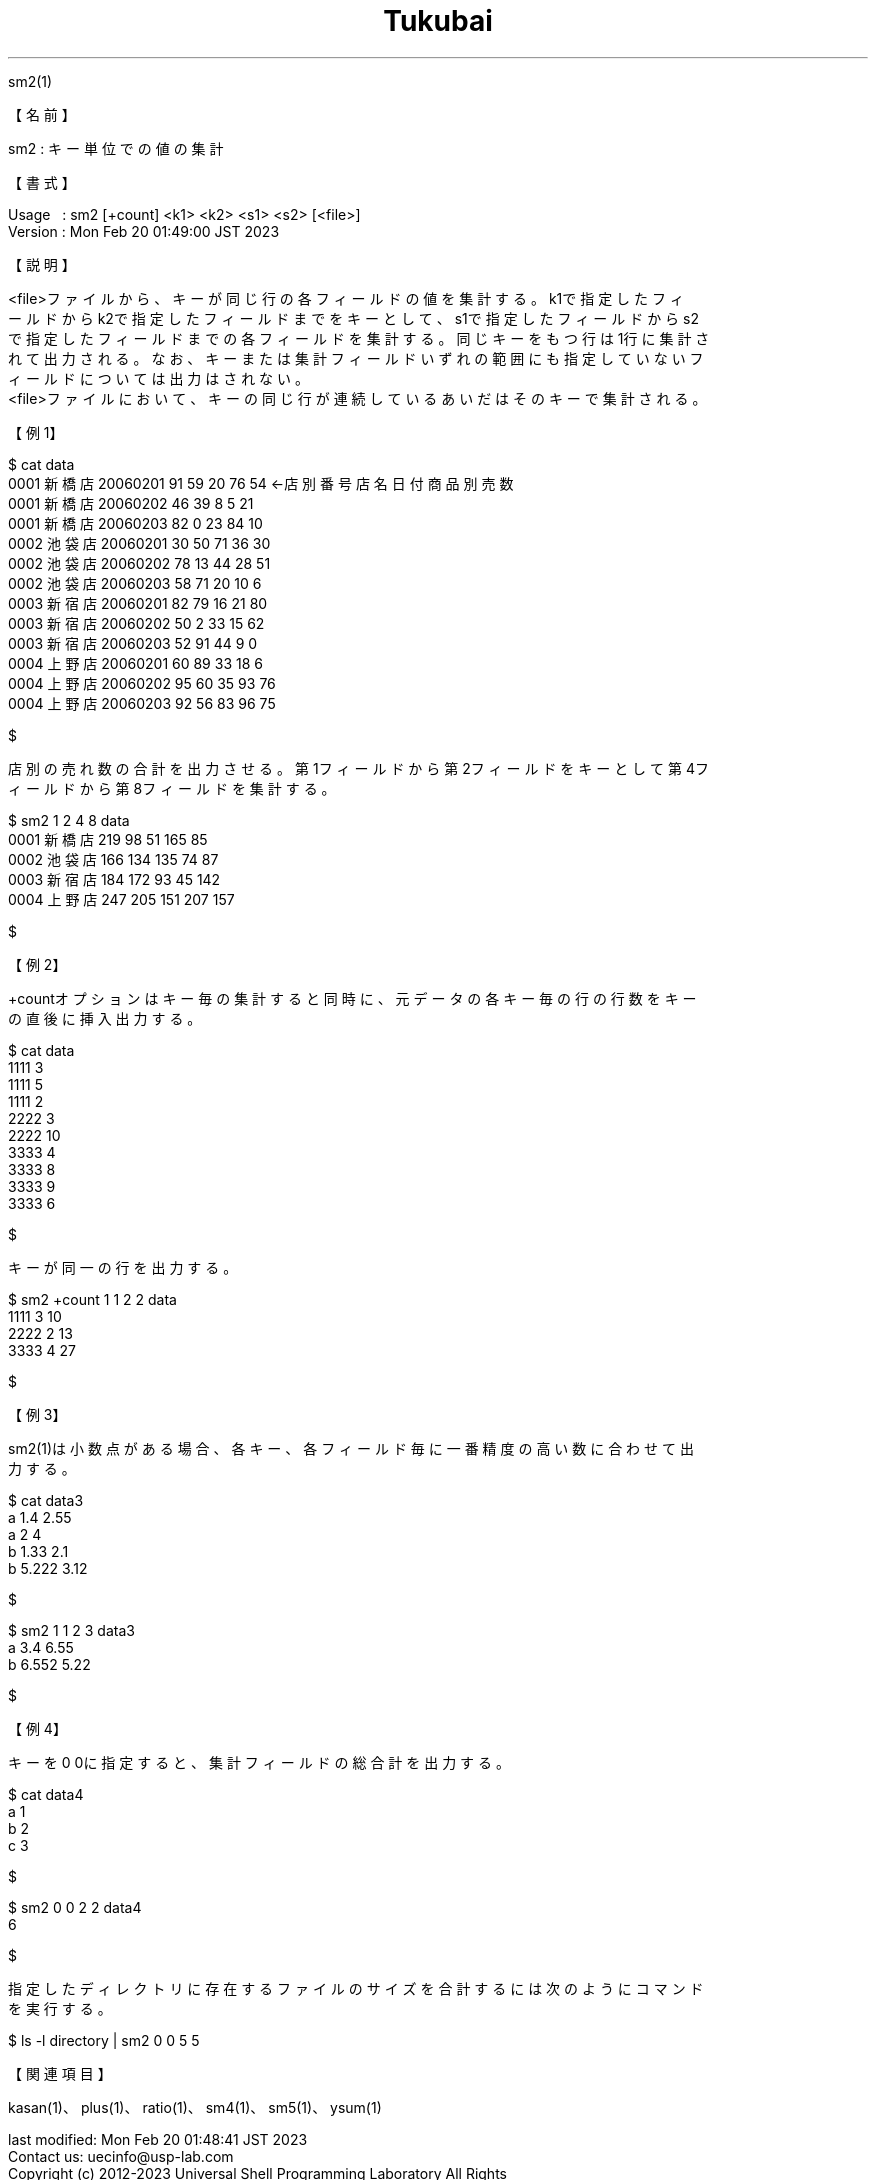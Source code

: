 .TH  Tukubai 1 "20 Feb 2023" "usp Tukubai" "Tukubai コマンド マニュアル"

.br
sm2(1)
.br

.br
【名前】
.br

.br
sm2\ :\ キー単位での値の集計
.br

.br
【書式】
.br

.br
Usage\ \ \ :\ sm2\ [+count]\ <k1>\ <k2>\ <s1>\ <s2>\ [<file>]
.br
Version\ :\ Mon\ Feb\ 20\ 01:49:00\ JST\ 2023
.br

.br
【説明】
.br

.br
<file>ファイルから、キーが同じ行の各フィールドの値を集計する。k1で指定したフィ
.br
ールドからk2で指定したフィールドまでをキーとして、s1で指定したフィールドからs2
.br
で指定したフィールドまでの各フィールドを集計する。同じキーをもつ行は1行に集計さ
.br
れて出力される。なお、キーまたは集計フィールドいずれの範囲にも指定していないフ
.br
ィールドについては出力はされない。
.br
<file>ファイルにおいて、キーの同じ行が連続しているあいだはそのキーで集計される。
.br

.br
【例1】
.br

.br

  $ cat data
  0001 新橋店 20060201 91 59 20 76 54     ←店別番号 店名 日付 商品別売数
  0001 新橋店 20060202 46 39 8  5  21
  0001 新橋店 20060203 82 0  23 84 10
  0002 池袋店 20060201 30 50 71 36 30
  0002 池袋店 20060202 78 13 44 28 51
  0002 池袋店 20060203 58 71 20 10 6
  0003 新宿店 20060201 82 79 16 21 80
  0003 新宿店 20060202 50 2  33 15 62
  0003 新宿店 20060203 52 91 44 9  0
  0004 上野店 20060201 60 89 33 18 6
  0004 上野店 20060202 95 60 35 93 76
  0004 上野店 20060203 92 56 83 96 75

  $

.br
店別の売れ数の合計を出力させる。第1フィールドから第2フィールドをキーとして第4フ
.br
ィールドから第8フィールドを集計する。
.br

.br

  $ sm2 1 2 4 8 data
  0001 新橋店 219 98 51 165 85
  0002 池袋店 166 134 135 74 87
  0003 新宿店 184 172 93 45 142
  0004 上野店 247 205 151 207 157

  $

.br
【例2】
.br

.br
+countオプションはキー毎の集計すると同時に、元データの各キー毎の行の行数をキー
.br
の直後に挿入出力する。
.br

.br

  $ cat data
  1111 3
  1111 5
  1111 2
  2222 3
  2222 10
  3333 4
  3333 8
  3333 9
  3333 6

  $

.br
キーが同一の行を出力する。
.br

.br

  $ sm2 +count 1 1 2 2 data
  1111 3 10
  2222 2 13
  3333 4 27

  $

.br
【例3】
.br

.br
sm2(1)は小数点がある場合、各キー、各フィールド毎に一番精度の高い数に合わせて出
.br
力する。
.br

.br

  $ cat data3
  a 1.4 2.55
  a 2   4
  b 1.33 2.1
  b 5.222 3.12

  $

.br

  $ sm2 1 1 2 3 data3
  a 3.4 6.55
  b 6.552 5.22

  $

.br
【例4】
.br

.br
キーを0\ 0に指定すると、集計フィールドの総合計を出力する。
.br

.br

  $ cat data4
  a 1
  b 2
  c 3

  $

.br

  $ sm2 0 0 2 2 data4
  6

  $

.br
指定したディレクトリに存在するファイルのサイズを合計するには次のようにコマンド
.br
を実行する。
.br

.br

  $ ls -l directory | sm2 0 0 5 5

.br
【関連項目】
.br

.br
kasan(1)、plus(1)、ratio(1)、sm4(1)、sm5(1)、ysum(1)
.br

.br
last\ modified:\ Mon\ Feb\ 20\ 01:48:41\ JST\ 2023
.br
Contact\ us:\ uecinfo@usp-lab.com
.br
Copyright\ (c)\ 2012-2023\ Universal\ Shell\ Programming\ Laboratory\ All\ Rights
.br
